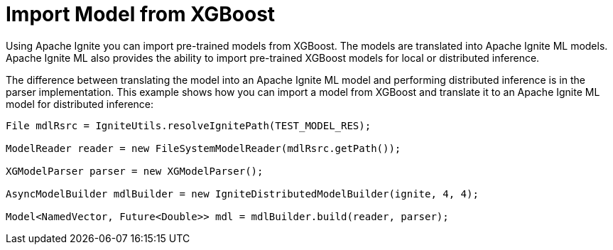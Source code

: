// Licensed to the Apache Software Foundation (ASF) under one or more
// contributor license agreements.  See the NOTICE file distributed with
// this work for additional information regarding copyright ownership.
// The ASF licenses this file to You under the Apache License, Version 2.0
// (the "License"); you may not use this file except in compliance with
// the License.  You may obtain a copy of the License at
//
// http://www.apache.org/licenses/LICENSE-2.0
//
// Unless required by applicable law or agreed to in writing, software
// distributed under the License is distributed on an "AS IS" BASIS,
// WITHOUT WARRANTIES OR CONDITIONS OF ANY KIND, either express or implied.
// See the License for the specific language governing permissions and
// limitations under the License.
= Import Model from XGBoost

Using Apache Ignite you can import pre-trained models from XGBoost. The models are translated into Apache Ignite ML models. Apache Ignite ML also provides the ability to import pre-trained XGBoost models for local or distributed inference.

The difference between translating the model into an Apache Ignite ML model and performing distributed inference is in the parser implementation. This example shows how you can import a model from XGBoost and translate it to an Apache Ignite ML model for distributed inference:


[source, java]
----
File mdlRsrc = IgniteUtils.resolveIgnitePath(TEST_MODEL_RES);

ModelReader reader = new FileSystemModelReader(mdlRsrc.getPath());

XGModelParser parser = new XGModelParser();

AsyncModelBuilder mdlBuilder = new IgniteDistributedModelBuilder(ignite, 4, 4);

Model<NamedVector, Future<Double>> mdl = mdlBuilder.build(reader, parser);

----

